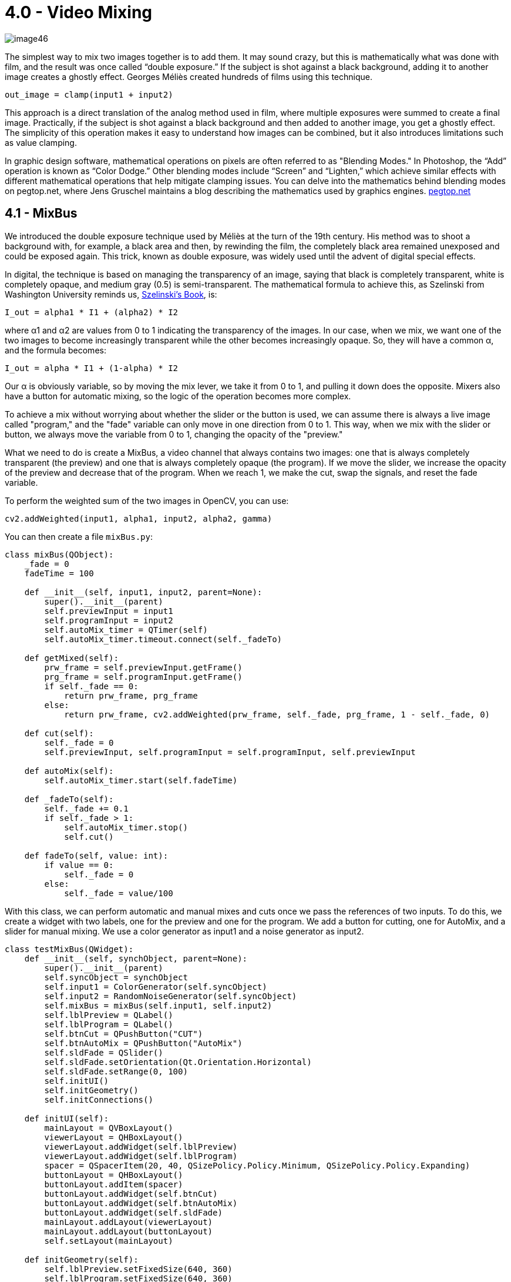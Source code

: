 = 4.0 - Video Mixing

image::https://github.com/AlessioMichelassi/openPyVision_013/blob/master/wiki/imgs/image46.jpg[]

The simplest way to mix two images together is to add them. It may sound crazy, but this is mathematically what was done with film, and the result was once called “double exposure.” If the subject is shot against a black background, adding it to another image creates a ghostly effect. Georges Méliès created hundreds of films using this technique.

[source,python]
----
out_image = clamp(input1 + input2)
----

This approach is a direct translation of the analog method used in film, where multiple exposures were summed to create a final image. Practically, if the subject is shot against a black background and then added to another image, you get a ghostly effect. The simplicity of this operation makes it easy to understand how images can be combined, but it also introduces limitations such as value clamping.

In graphic design software, mathematical operations on pixels are often referred to as "Blending Modes." In Photoshop, the “Add” operation is known as “Color Dodge.” Other blending modes include “Screen” and “Lighten,” which achieve similar effects with different mathematical operations that help mitigate clamping issues. You can delve into the mathematics behind blending modes on pegtop.net, where Jens Gruschel maintains a blog describing the mathematics used by graphics engines. https://www.pegtop.net/delphi/articles/blendmodes/[pegtop.net]

## **4.1 - MixBus**

We introduced the double exposure technique used by Méliès at the turn of the 19th century. His method was to shoot a background with, for example, a black area and then, by rewinding the film, the completely black area remained unexposed and could be exposed again. This trick, known as double exposure, was widely used until the advent of digital special effects.

In digital, the technique is based on managing the transparency of an image, saying that black is completely transparent, white is completely opaque, and medium gray (0.5) is semi-transparent. The mathematical formula to achieve this, as Szelinski from Washington University reminds us, http://szeliski.org/Book/[Szelinski's Book], is:

`I_out = alpha1 * I1 + (alpha2) * I2`

where α1 and α2 are values from 0 to 1 indicating the transparency of the images. In our case, when we mix, we want one of the two images to become increasingly transparent while the other becomes increasingly opaque. So, they will have a common α, and the formula becomes:

`I_out = alpha * I1 + (1-alpha) * I2`

Our α is obviously variable, so by moving the mix lever, we take it from 0 to 1, and pulling it down does the opposite. Mixers also have a button for automatic mixing, so the logic of the operation becomes more complex.

To achieve a mix without worrying about whether the slider or the button is used, we can assume there is always a live image called "program," and the "fade" variable can only move in one direction from 0 to 1. This way, when we mix with the slider or button, we always move the variable from 0 to 1, changing the opacity of the "preview."

What we need to do is create a MixBus, a video channel that always contains two images: one that is always completely transparent (the preview) and one that is always completely opaque (the program). If we move the slider, we increase the opacity of the preview and decrease that of the program. When we reach 1, we make the cut, swap the signals, and reset the fade variable.

To perform the weighted sum of the two images in OpenCV, you can use:

[source,python]
----
cv2.addWeighted(input1, alpha1, input2, alpha2, gamma)
----

You can then create a file `mixBus.py`:

[source,python]
----
class mixBus(QObject):
    _fade = 0
    fadeTime = 100

    def __init__(self, input1, input2, parent=None):
        super().__init__(parent)
        self.previewInput = input1
        self.programInput = input2
        self.autoMix_timer = QTimer(self)
        self.autoMix_timer.timeout.connect(self._fadeTo)

    def getMixed(self):
        prw_frame = self.previewInput.getFrame()
        prg_frame = self.programInput.getFrame()
        if self._fade == 0:
            return prw_frame, prg_frame
        else:
            return prw_frame, cv2.addWeighted(prw_frame, self._fade, prg_frame, 1 - self._fade, 0)

    def cut(self):
        self._fade = 0
        self.previewInput, self.programInput = self.programInput, self.previewInput

    def autoMix(self):
        self.autoMix_timer.start(self.fadeTime)

    def _fadeTo(self):
        self._fade += 0.1
        if self._fade > 1:
            self.autoMix_timer.stop()
            self.cut()

    def fadeTo(self, value: int):
        if value == 0:
            self._fade = 0
        else:
            self._fade = value/100
----

With this class, we can perform automatic and manual mixes and cuts once we pass the references of two inputs. To do this, we create a widget with two labels, one for the preview and one for the program. We add a button for cutting, one for AutoMix, and a slider for manual mixing. We use a color generator as input1 and a noise generator as input2.

[source,python]
----
class testMixBus(QWidget):
    def __init__(self, synchObject, parent=None):
        super().__init__(parent)
        self.syncObject = synchObject
        self.input1 = ColorGenerator(self.syncObject)
        self.input2 = RandomNoiseGenerator(self.syncObject)
        self.mixBus = mixBus(self.input1, self.input2)
        self.lblPreview = QLabel()
        self.lblProgram = QLabel()
        self.btnCut = QPushButton("CUT")
        self.btnAutoMix = QPushButton("AutoMix")
        self.sldFade = QSlider()
        self.sldFade.setOrientation(Qt.Orientation.Horizontal)
        self.sldFade.setRange(0, 100)
        self.initUI()
        self.initGeometry()
        self.initConnections()

    def initUI(self):
        mainLayout = QVBoxLayout()
        viewerLayout = QHBoxLayout()
        viewerLayout.addWidget(self.lblPreview)
        viewerLayout.addWidget(self.lblProgram)
        spacer = QSpacerItem(20, 40, QSizePolicy.Policy.Minimum, QSizePolicy.Policy.Expanding)
        buttonLayout = QHBoxLayout()
        buttonLayout.addItem(spacer)
        buttonLayout.addWidget(self.btnCut)
        buttonLayout.addWidget(self.btnAutoMix)
        buttonLayout.addWidget(self.sldFade)
        mainLayout.addLayout(viewerLayout)
        mainLayout.addLayout(buttonLayout)
        self.setLayout(mainLayout)

    def initGeometry(self):
        self.lblPreview.setFixedSize(640, 360)
        self.lblProgram.setFixedSize(640, 360)

    def initConnections(self):
        self.syncObject.synch_SIGNAL.connect(self.updateFrame)
        self.btnCut.clicked.connect(self.cut)
        self.btnAutoMix.clicked.connect(self.autoMix)
        self.sldFade.valueChanged.connect(self.setFade)

    def updateFrame(self):
        prw_frame, prg_frame = self.mixBus.getMixed()
        prw_frame = cv2.resize(prw_frame, (640, 360))
        prg_frame = cv2.resize(prg_frame, (640, 360))
        prw_image = QImage(prw_frame.data, prw_frame.shape[1], prw_frame.shape[0], QImage.Format.Format_BGR888)
        prg_image = QImage(prg_frame.data, prg_frame.shape[1], prg_frame.shape[0], QImage.Format.Format_BGR888)
        self.lblPreview.setPixmap(QPixmap.fromImage(prw_image))
        self.lblProgram.setPixmap(QPixmap.fromImage(prg_image))

    def cut(self):
        self.mixBus.cut()

    def autoMix(self):
        self.mixBus.autoMix()

    def setFade(self):
        self.mixBus.setFade(self.sldFade.value())

if __name__ == '__main__':
    import sys
    app = QApplication(sys.argv)
    synchObject = SynchObject()
    test = testMixBus(synchObject)
    test.show()
    sys.exit(app.exec())
----

With this implementation, you can see in real-time how different image blending methods work, using both manual and automatic mixing.

## ** 4.2 - Wipe Left to Right**

In the previous chapter, we saw how to use NumPy for slicing a matrix. We can think of a "wipe" transition similarly to slicing. During the transition, the resulting image is composed of a part of the preview image and a part of the program image.

When the `+_fade+` variable is at 0, we see the program image completely. When `+_fade+` is at 0.5, we see half of the screen with the preview image and the other half with the program image. Finally, when `+_fade+` reaches 1, we see only the preview image. Just like with the "mix" transition, we reset the `+_fade+` variable to 0, stop the timer, and perform the "cut."

Experimentally, I noticed that even though the operation is done correctly and in time, the animation sometimes appears choppy. I believe the issue is due to the on-the-fly creation of a `+wipePosition+`. To resolve this, I precomputed a list of positions in the init phase.

The "wipe" transition uses a precomputed list of positions to ensure smooth and consistent movement. At each timer interval, we update the wipe position using NumPy slicing to combine the two images based on the current position.

Here is how the left-to-right wipe is implemented:

* **Initializing the wipe positions**: A list of positions is created using `+np.linspace+`, which divides the width of the image (1920 pixels) into a number of steps determined by the wipe time (`+_wipeTime+`).
* **Updating the position**: At each timer interval, the wipe position is updated by incrementing a counter (`+_wipe+`). The current position is then used to combine the preview and program images.
* **Combining the images**: Using NumPy slicing, the two images are combined based on the current wipe position.

This implementation ensures that the wipe movement is smooth and that the resulting image is a dynamic combination of the two images, based on the current wipe position.

Here is an example of the code that shows how to implement the "wipe" transition:

[source,python]
----
def wipeLeftToRight(self, preview_frame, program_frame):
   wipe_position = int(self._wipe_position_list[self._wipe])
   wipe_frame = program_frame.copy()
   wipe_frame[:, :wipe_position] = preview_frame[:, :wipe_position]
   return wipe_frame
----

The complete code becomes:

[source,python]
----
import time
from enum import Enum
import cv2
import numpy as np
from PyQt6.QtCore import *
from PyQt6.QtGui import QImage, QPixmap
from PyQt6.QtWidgets import *
from cap5.cap5_4.colorGenerator import ColorGenerator
from cap5.cap5_4.randomNoiseGenerator import RandomNoiseGenerator
from cap5.cap5_4.synchObject import SynchObject

class MIX_TYPE(Enum):
   FADE = 0
   WIPE_LEFT_TO_RIGHT = 1
   WIPE_RIGHT_TO_LEFT = 2
   WIPE_TOP_TO_BOTTOM = 3
   WIPE_BOTTOM_TO_TOP = 4

class mixBus5_6(QObject):
   _fade = 0
   fadeTime = 100
   _wipe = 0
   _wipeTime = 90
   effectType = MIX_TYPE.WIPE_LEFT_TO_RIGHT

   def __init__(self, input1, input2, parent=None):
       super().__init__(parent)
       self.previewInput = input1
       self.programInput = input2
       self.autoMix_timer = QTimer(self)
       self.autoMix_timer.timeout.connect(self._fader)
       self._init_wipe_positions()

   def _init_wipe_positions(self):
       _wipe_step = max(1, self._wipeTime)
       self._wipe_position_list = np.linspace(0, 1920, _wipe_step)

   def getMixed(self):
       prw_frame = self.previewInput.getFrame()
       prg_frame = self.programInput.getFrame()
       if self._fade == 0:
           return prw_frame, prg_frame
       else:
           if self.effectType == MIX_TYPE.FADE:
               return prw_frame, cv2.addWeighted(prw_frame, self._fade, prg_frame, 1 - self._fade, 0)
           elif self.effectType == MIX_TYPE.WIPE_LEFT_TO_RIGHT:
               return prw_frame, self.wipeLeftToRight(prw_frame, prg_frame)

   def setFade(self, value: int):
       if value == 0:
           self._fade = 0
       else:
           self._fade = value / 100

   def cut(self):
       self._fade = 0
       self._wipe = 0
       self.previewInput, self.programInput = self.programInput, self.previewInput

   def autoMix(self):
       self.autoMix_timer.start(1000 // 60)

   def _fader(self):
       if self.effectType == MIX_TYPE.FADE:
           self._fade += 0.01
           if self._fade > 1:
               self.autoMix_timer.stop()
               self.cut()
       elif self.effectType == MIX_TYPE.WIPE_LEFT_TO_RIGHT:
           self._wipe += 1
           self._fade += 0.01
           if self._wipe > len(self._wipe_position_list)-1:
               self.autoMix_timer.stop()
               self.cut()

   def wipeLeftToRight(self, preview_frame, program_frame):
       wipe_position = int(self._wipe_position_list[self._wipe])
       wipe_frame = program_frame.copy()
       wipe_frame[:, :wipe_position] = preview_frame[:, :wipe_position]
       return wipe_frame
----

## ** 4.3 Wipe Right to Left**

To reverse the wipe so that it goes from right to left, we can create a list of positions using `+np.linspace+` that goes from 1920 to 0. This allows us to have a series of decreasing positions, starting from the right side of the image and moving towards the left side.

During the wipe, we combine the preview and program images using NumPy slicing. Instead of using:

[source,python]
----
wipe_frame[:, :wipe_position] = preview_frame[:, :wipe_position]
----

we use:

[source,python]
----
wipe_frame[:, wipe_position:] = preview_frame[:, wipe_position:]
----

This is because we want the preview image to gradually appear from the right side. With this logic, the pixels to the right of the current position (`+wipe_position+`) are replaced by the pixels from the preview image, creating a reverse wipe effect.

[source,python]
----
class MIX_TYPE(Enum):
   FADE = 0
   WIPE_LEFT_TO_RIGHT = 1
   WIPE_RIGHT_TO_LEFT = 2
   WIPE_TOP_TO_BOTTOM = 3
   WIPE_BOTTOM_TO_TOP = 4

class MixBus4_3(QObject):
   _fade = 0
   fadeTime = 100
   _wipe = 0
   _wipeTime = 90
   effectType = MIX_TYPE.WIPE_LEFT_TO_RIGHT

   def __init__(self, input1, input2, parent=None):
       super().__init__(parent)
       self.previewInput = input1
       self.programInput = input2
       self.autoMix_timer = QTimer(self)
       self.autoMix_timer.timeout.connect(self._fader)
       self._init_wipe_positions()

   def _init_wipe_positions(self):
       _wipe_step = max(1, self._wipeTime)
       self._wipe_position_leftToRight_list = np.linspace(0, 1920, _wipe_step)
       self._wipe_position_rightToLeft_list = np.linspace(1920, 0, _wipe_step)
       self._wipe_position_topToBottom_list = np.linspace(0, 1080, _wipe_step)
       self._wipe_position_bottomToTop_list = np.linspace(1080, 0, _wipe_step)

   def getMixed(self):
       prw_frame = self.previewInput.getFrame()
       prg_frame = self.programInput.getFrame()
       if self._fade == 0:
           return prw_frame, prg_frame
       else:
           if self.effectType == MIX_TYPE.FADE:
               return prw_frame, cv2.addWeighted(prw_frame, self._fade, prg_frame, 1 - self._fade, 0)
           elif self.effectType == MIX_TYPE.WIPE_LEFT_TO_RIGHT:
               return prw_frame, self.wipeLeftToRight(prw_frame, prg_frame)
           elif self.effectType == MIX_TYPE.WIPE_RIGHT_TO_LEFT:
               return prw_frame, self.wipeRightToLeft(prw_frame, prg_frame)

   def setFade(self, value: int):
       if value == 0:
           self._fade = 0
       else:
           self._fade = value / 100
           self._wipe = value

   def cut(self):
       self._fade = 0
       self._wipe = 0
       self.previewInput, self.programInput = self.programInput, self.previewInput

   def autoMix(self):
       self.autoMix_timer.start(1000 // 60)

   def _fader(self):
       if self.effectType == MIX_TYPE.FADE:
           self._fade += 0.01
           if self._fade > 1:
               self.autoMix_timer.stop()
               self.cut()
       elif self.effectType in [MIX_TYPE.WIPE_LEFT_TO_RIGHT, MIX_TYPE.WIPE_RIGHT_TO_LEFT]:
           self._wipe += 1
           self._fade += 0.01
           if self._wipe > len(self._wipe_position_leftToRight_list) - 1:
               self.autoMix_timer.stop()
               self.cut()

   def wipeLeftToRight(self, preview_frame, program_frame):
       wipe_position = int(self._wipe_position_leftToRight_list[self._wipe])
       wipe_frame = program_frame.copy()
       wipe_frame[:, :wipe_position] = preview_frame[:, :wipe_position]
       return wipe_frame

   def wipeRightToLeft(self, preview_frame, program_frame):
       wipe_position = int(self._wipe_position_rightToLeft_list[self._wipe])
       wipe_frame = program_frame.copy()
       wipe_frame[:, wipe_position:] = preview_frame[:, wipe_position:]
       return wipe_frame
----

## **4.4 Wipe Up and Down**

To implement a vertical wipe, either from top to bottom or from bottom to top, we use a logic similar to the horizontal wipe, but with the rows of the image instead of the columns.

For the top-to-bottom wipe, we create a list of positions with `+np.linspace+` that ranges from 0 to 1080 (the height of the image), and similarly, we create another one to go from 1080 to 0. At each timer step, we use NumPy slicing to combine the two images based on the current wipe position.

During the wipe, we use slicing to copy the rows from the preview over the corresponding rows from the program:

[source,python]
----
def wipeTopToBottom(self, preview_frame, program_frame):
   wipe_position = int(self._wipe_position_topToBottom_list[self._wipe])
   wipe_frame = program_frame.copy()
   wipe_frame[:wipe_position, :] = preview_frame[:wipe_position, :]
   return wipe_frame
----

For the bottom-to-top wipe, we use NumPy slicing to replace the rows below the current position (`+wipe_position+`) with the corresponding rows from the preview image. For the top-to-bottom wipe, we use NumPy slicing to replace the rows above the current position (`+wipe_position+`) with the corresponding rows from the preview image.

This approach ensures that the wipe movement is smooth and that the resulting image is a dynamic combination of the two images, based on the current wipe position.

[source,python]
----
class MIX_TYPE(Enum):
   FADE = 0
   WIPE_LEFT_TO_RIGHT = 1
   WIPE_RIGHT_TO_LEFT = 2
   WIPE_TOP_TO_BOTTOM = 3
   WIPE_BOTTOM_TO_TOP = 4

class MixBus4_4(QObject):
   _fade = 0
   fadeTime = 100
   _wipe = 0
   _wipeTime = 90
   effectType = MIX_TYPE.FADE

   def __init__(self, input1, input2, parent=None):
       super().__init__(parent)
       self.previewInput = input1
       self.programInput = input2
       self.autoMix_timer = QTimer(self)
       self.autoMix_timer.timeout.connect(self._fader)
       self._init_wipe_positions()

   def _init_wipe_positions(self):
       _wipe_step = max(1, self._wipeTime)
       self._wipe_position_leftToRight_list = np.linspace(0, 1920, _wipe_step)
       self._wipe_position_rightToLeft_list = np.linspace(1920, 0, _wipe_step)
       self._wipe_position_topToBottom_list = np.linspace(0, 1080, _wipe_step)
       self._wipe_position_bottomToTop_list = np.linspace(1080, 0, _wipe_step)

   def getMixed(self):
       prw_frame = self.previewInput.getFrame()
       prg_frame = self.programInput.getFrame()
       if self._fade == 0:
           return prw_frame, prg_frame
       else:
           if self.effectType == MIX_TYPE.FADE:
               return prw_frame, cv2.addWeighted(prw_frame, self._fade, prg_frame, 1 - self._fade, 0)
           elif self.effectType == MIX_TYPE.WIPE_LEFT_TO_RIGHT:
               return prw_frame, self.wipeLeftToRight(prw_frame, prg_frame)
           elif self.effectType == MIX_TYPE.WIPE_RIGHT_TO_LEFT:
               return prw_frame, self.wipeRightToLeft(prw_frame, prg_frame)
           elif self.effectType == MIX_TYPE.WIPE_TOP_TO_BOTTOM:
               return prw_frame, self.wipeTopToBottom(prw_frame, prg_frame)
           elif self.effectType == MIX_TYPE.WIPE_BOTTOM_TO_TOP:
               return prw_frame, self.wipeBottomToTop(prw_frame, prg_frame)

   def setFade(self, value: int):
       if value == 0:
           self._fade = 0
       else:
           self._fade = value / 100
           self._wipe = value

   def cut(self):
       self._fade = 0
       self._wipe = 0
       self.previewInput, self.programInput = self.programInput, self.previewInput

   def autoMix(self):
       self.autoMix_timer.start(1000 // 60)

   def _fader(self):
       if self.effectType == MIX_TYPE.FADE:
           self._fade += 0.01
           if self._fade > 1:
               self.autoMix_timer.stop()
               self.cut()
       elif self.effectType in [MIX_TYPE.WIPE_LEFT_TO_RIGHT,
                                MIX_TYPE.WIPE_RIGHT_TO_LEFT,
                                MIX_TYPE.WIPE_TOP_TO_BOTTOM,
                                MIX_TYPE.WIPE_BOTTOM_TO_TOP]:
           self._wipe += 1
           self._fade += 0.01
           if self._wipe > len(self._wipe_position_leftToRight_list) - 1:
               self.autoMix_timer.stop()
               self.cut()

   def wipeLeftToRight(self, preview_frame, program_frame):
       wipe_position = int(self._wipe_position_leftToRight_list[self._wipe])
       wipe_frame = program_frame.copy()
       wipe_frame[:, :wipe_position] = preview_frame[:, :wipe_position]
       return wipe_frame

   def wipeRightToLeft(self, preview_frame, program_frame):
       wipe_position = int(self._wipe_position_rightToLeft_list[self._wipe])
       wipe_frame = program_frame.copy()
       wipe_frame[:, wipe_position:] = preview_frame[:, wipe_position:]
       return wipe_frame

   def wipeTopToBottom(self, preview_frame, program_frame):
       wipe_position = int(self._wipe_position_topToBottom_list[self._wipe])
       wipe_frame = program_frame.copy()
       wipe_frame[:wipe_position, :] = preview_frame[:wipe_position, :]
       return wipe_frame

   def wipeBottomToTop(self, preview_frame, program_frame):
       wipe_position = int(self._wipe_position_bottomToTop_list[self._wipe])
       wipe_frame = program_frame.copy()
       wipe_frame[wipe_position:, :] = preview_frame[wipe_position:, :]
       return wipe_frame
----

## **4.5 Stinger**

A stinger is a sequence of images used instead of a wipe transition. Typically, it is an animation that introduces a full-screen logo, and while the logo is on screen, a cut is made between the preview and program. This technique is widely used to introduce videos, replays in sports, the start and end of commercial breaks, and so on.

These image sequences have an additional channel called alpha or matte. This fourth channel is a black-and-white map used to determine the transparency of the image. Where the values are zero (black), the image is completely transparent, while where the values are 255 (white), the image is completely opaque. Intermediate values make the image semi-transparent.

To composite two images together, the two matrices must be identical in dimensions and type, so they must be two matrices of \[1920x1080, 3\]. The compositing operation can be described by the following formula:

[latexmath]
++++
output = program \times (1 - \alpha) + stinger \times \alpha
++++

Let's take a look at an image of the stinger:

image::https://github.com/AlessioMichelassi/openPyVision_013/blob/master/wiki/imgs/stinger1.png[]

As mentioned, this image has four channels: the first three, b, g, r, are the color channels, while the fourth is an image, shown next to it, in black and white, which identifies the points where the image is transparent (black or zero) or completely opaque (255 or white).

image::https://github.com/AlessioMichelassi/openPyVision_013/blob/master/wiki/imgs/stinger2.png[]

To mix it with another image, the procedure is as follows: if we invert the alpha channel, we obtain its negative, which, when multiplied by our program image, will appear black in the areas where the stinger is not black, and similarly, the stinger will appear black in the areas where its alpha value indicates it should be completely transparent. By adding the two images together, we get the composite image:

image::https://github.com/AlessioMichelassi/openPyVision_013/blob/master/wiki/imgs/image37.png[]

This technique is the mathematical equivalent of what was done in film. The black represented the unexposed part of the film, the part that was still untouched. With an optical printer, masks were created on acetate sheets, called Matte, leaving the part that was black for us transparent and painting the part that was white for us black. In this way, a copy of the live-action film was made with these holes in the image. The process was repeated using another image with the negative of the matte, and then the two films were projected simultaneously and copied onto a new film.

You can learn more about the techniques used by starting with the Wikipedia article on link:https://en.wikipedia.org/wiki/Optical_printer[optical printers].

There is a documentary that you can find on you tube about I.L.M. (Industrial Light and Magic) that shows the optical printer in action. link:https://www.youtube.com/watch?v=qwMLOjqPmbQ[Industrial Light and Magic Documentary].


To recreate this technique and perform it in real-time, I conducted various experiments to find the best method for performing this operation. Matrix multiplication is an expensive operation; however, I realized that many of the required operations can be precomputed, so the results are already calculated when needed. Let's examine the list of necessary operations:

1. Split the channels of the stinger image:
    b, g, r, a = SPLIT(stinger)
2. Create an alpha matrix replicated across three channels:
    α = MERGE(a, a, a)
3. Calculate the overlay by multiplying the b, g, r channels by alpha:
    overlay = MERGE(b, g, r) × α
4. Invert the alpha:
    iA = 1 − a
    invert_alpha = MERGE(iA, iA, iA)
5. Calculate the background:
    background = program × invert_alpha
6. Add background and overlay:
    output = background + overlay

Each operation introduces a small delay. To reduce this issue, we can precompute some operations when loading the stinger. We can create a special class that pre-processes the stinger images and provides the precomputed results through functions like `+getInvAlpha(index)+` or `+getPremultiplyStinger(index)+`. This way, the real-time calculation is reduced to just two operations.

[source,python]
----
import os
import time
import cv2
import numpy as np
from PyQt6.QtCore import QObject

class StingerInputLoader(QObject):
   def __init__(self, parent=None):
       super().__init__(parent)
       self.stingerPath = ''
       self.stingerImages = []  # original list of images with alpha channel
       self.stingerRGBImages = []  # list of images without alpha channel
       self.stingerAlphaImages = []  # list of alpha channel images
       self.stingerInvAlphaImages = []  # list of inverted alpha channel images
       self.stingerPreMultipliedImages = []  # list of pre-multiplied images

   def setPath(self, path):
       self.stingerPath = path
       self.loadStingerFrames(path)
       self._findAlphaInvertAndMerge(self.stingerImages)

   def getStingerFrame(self, index):
       return self.stingerImages[index]

   def getStingerAlphaFrame(self, index):
       return self.stingerAlphaImages[index]

   def getStingerInvAlphaFrame(self, index):
       return self.stingerInvAlphaImages[index]

   def getStingerPremultipliedFrame(self, index):
       return self.stingerPreMultipliedImages[index]

   def _findAlphaInvertAndMerge(self, imageList):
       for image in imageList:
           b, g, r, a = cv2.split(image)
           alpha = cv2.merge((a, a, a))
           invA = cv2.bitwise_not(a)
           invAlpha = cv2.merge((invA, invA, invA))
           bgr = cv2.merge((b, g, r))
           self.stingerAlphaImages.append(alpha)
           self.stingerInvAlphaImages.append(invAlpha)
           self.stingerRGBImages.append(bgr)
           self.stingerPreMultipliedImages.append(cv2.multiply(alpha, bgr))

   def loadStingerFrames(self, path):
       for filename in os.listdir(path):
           if filename.endswith('.png'):
               image_path = os.path.join(path, filename)
               image = cv2.imread(image_path, cv2.IMREAD_UNCHANGED)
               self.stingerImages.append(image)

if __name__ == '__main__':
   path = r'\\openPyVisionBook\\openPyVisionBook\\cap5\\cap5_5\\stingerTest'
   stingerInputLoader = StingerInputLoader()

   timeStart = time.time()
   stingerInputLoader.setPath(path)
   print(f"Time to load stinger frames: {time.time() - timeStart} seconds")
----

Time to load stinger frames: 2.4963250160217285 seconds

image::https://github.com/AlessioMichelassi/openPyVision_013/blob/master/imgs/stingerLoad.gif[]

This result is good news, in the sense that it will save us a total of 2.5 seconds; however, implemented this way, it will block the user interface until the loading is complete. In this case, what we can do is create a separate thread using PyQt’s QThread, which allows us to load the images without blocking the interface.

[source,python]
----
import os
import time
import cv2
import numpy as np
from PyQt6.QtCore import *
from PyQt6.QtGui import *
from PyQt6.QtWidgets import *

class StingerLoaderThread(QThread):
   stingerReady = pyqtSignal()
   progressUpdated = pyqtSignal()

   def __init__(self, _path, parent=None):
       super().__init__(parent)
       self.path = _path
       self.stingerImages = []
       self.stingerRGBImages = []
       self.stingerAlphaImages = []
       self.stingerInvAlphaImages = []
       self.stingerPreMultipliedImages = []

   def run(self):
       self.loadStingerFrames(self.path)
       self._findAlphaInvertAndMerge(self.stingerImages)
       self._setPremultipliedFrame(self.stingerRGBImages)
       self.stingerReady.emit()

   def loadStingerFrames(self, _path):
       for filename in os.listdir(_path):
           if filename.endswith('.png'):
               image_path = os.path.join(_path, filename)
               image = cv2.imread(image_path, cv2.IMREAD_UNCHANGED)
               self.stingerImages.append(image)
               self.progressUpdated.emit()

   def _findAlphaInvertAndMerge(self, imageList):
       for image in imageList:
           b, g, r, a = cv2.split(image)
           a = a / 255.0
           alpha = cv2.merge((a, a, a))
           invAlpha = cv2.merge((1 - a, 1 - a, 1 - a))
           self.stingerAlphaImages.append(alpha)
           self.stingerInvAlphaImages.append(invAlpha)
           self.stingerRGBImages.append(cv2.merge((b, g, r)))
           self.progressUpdated.emit()

   def _setPremultipliedFrame(self, imageList):
       for image, alpha in zip(imageList, self.stingerAlphaImages):
           premultiplied = cv2.multiply(image.astype(np.float32), alpha, dtype=cv2.CV_8U)
           self.stingerPreMultipliedImages.append(premultiplied)
           self.progressUpdated.emit()

class StingerDisplay(QWidget):
   def __init__(self, loaderThread, parent=None):
       super().__init__(parent)
       self.loaderThread = loaderThread
       self.progressBar = QProgressBar(self)
       self.lbl = QLabel("Loading Stinger Frames...", self)
       self.timeLabel = QLabel("Time: 0.0s", self)
       self.timer = QTimer(self)
       self.startTime = time.time()
       self.initUI()
       self.initConnections()
       self.loaderThread.start()
       self.timer.start(100)

   def initUI(self):
       mainLayout = QVBoxLayout()
       mainLayout.addWidget(self.lbl)
       mainLayout.addWidget(self.progressBar)
       mainLayout.addWidget(self.timeLabel)
       self.setLayout(mainLayout)
       self.setWindowTitle('Stinger Loader Progress')
       self.progressBar.setRange(0, 100)

   def initConnections(self):
       self.loaderThread.progressUpdated.connect(self.updateProgressBar)
       self.loaderThread.stingerReady.connect(self.onStingerReady)
       self.timer.timeout.connect(self.animateProgressBar)

   @pyqtSlot()
   def updateProgressBar(self):
       pass  # The progress bar is animated by the timer

   @pyqtSlot()
   def animateProgressBar(self):
       value = (self.progressBar.value() + 1) % 101
       self.progressBar.setValue(value)
       elapsed_time = time.time() - self.startTime
       self.timeLabel.setText(f"Time: {elapsed_time:.1f}s")

   @pyqtSlot()
   def onStingerReady(self):
       self.timer.stop()
       self.progressBar.setValue(100)
       elapsed_time = time.time() - self.startTime
       self.timeLabel.setText(f"Completed in: {elapsed_time:.1f}s")
       print("All done!")

if __name__ == '__main__':
   path = r'\\openPyVisionBook\\openPyVisionBook\\cap5\\cap5_5\\stingerTest'
   stingerLoaderThread = StingerLoaderThread(path)
   app = QApplication([])
   stingerDisplay = StingerDisplay(stingerLoaderThread)
   stingerDisplay.show()

   app.exec()
----

The thread calls various functions via start, with the purpose of filling these lists:

[source,python]
----
self.stingerImages = []
self.stingerRGBImages = []
self.stingerAlphaImages = []
self.stingerInvAlphaImages = []
self.stingerPreMultipliedImages = []
----

While writing this code, I encountered various issues. First, we saw that there are faster operations than the ones I used, which we measured in the previous chapter. The problem is that a continuous space in memory is not always created, which, in practical terms, translates into a rapid loading phase, but then a significant slowdown during the matrix multiplication phase.

On GitHub, in the folder for this section, I have left the codes used during this testing phase. The result is that, although counterintuitively and when taken individually, these operations are very fast, the greater speed is due to the lack of memory optimization, which then leads to a slowdown during execution.

[source]
----
*Time to load stinger frames: 2.374817371368408 seconds*
*Time to load stinger frames2: 2.9349265098571777 seconds*
*Time to load stinger frames3: 2.1785390377044678 seconds*
*Execution time of stingerFunction3: 4.307186499936506 seconds*
*Execution time of stingerFunctionFast: 4.3145863998215646 seconds*
*Execution time of stingerFunction3: 19.326996800024062 seconds*
----

The first method used `cv2.split` and `cv.merge`, and I expected that using other methods, which individually seemed faster, such as indexing or list comprehensions, would yield better performance. However, for some reason, the same calculation became unexpectedly slower, even though the images appeared identical.

I spent a couple of days trying to understand what was happening behind the scenes, and eventually discovered that the three methods returned three identical arrays, but they were not represented as contiguous in memory. This caused a significant slowdown during the multiplication process.

## **4.6 Stinger More**

Now, we have a stinger class that allows us to access all the precomputed images via an index. What we practically need to do is take the frame, multiply it by the inverse of the alpha, and then add it to the pre-multiplied stinger.

It's always good to remember that if I multiply two `uint8` values together, I will always get an unexpected result because 255 does not give me what the formula strictly shows, which is a multiplication by 1. Therefore, the alpha and inverted alpha have already been normalized in the stinger thread.

[source,python]
----
def onStingerReady(self):
   self.frames = self.loaderThread.stingerPreMultipliedImages
   self.invMasks = self.loaderThread.stingerInvAlphaImages
   self.timer.start(1000 // 60)  # Update every 16.67ms (60 FPS)

def updateFrame(self):
   program = np.random.randint(0, 256, (1080, 1920, 3), dtype=np.uint8)
   if self.frames:
       timeStart = time.time()
       stinger_frame = self.frames[self.currentIndex]
       inv_mask = self.invMasks[self.currentIndex]
       program_masked = cv2.multiply(program, inv_mask, dtype=cv2.CV_8U)
       result = cv2.add(stinger_frame, program_masked)
       height, width, channel = result.shape
       qImg = QImage(result.data, width, height, QImage.Format.Format_BGR888)
       self.label.setPixmap(QPixmap.fromImage(qImg))
       self.label.setScaledContents(True)
       self.label.resize(width, height)
       self.currentIndex = (self.currentIndex + 1) % len(self.frames)
       self.lblTime.setText(f"Time: {time.time() - timeStart:.6f}")
----

What we practically need to do is load the pre-multiplied image and the inverted alpha at the current index, then multiply the program by the inverted alpha and add them together.

Unfortunately, this operation exceeds the time we need; it takes about 0.22 seconds, whereas we need it to be completed within 0.016 seconds.

If I have an alpha channel in black and white where the values are either all white or all black, I can use `bitwise_and`, which performs the operation in approximately 0.0022 seconds. The problem is that if the image has feathered edges, the semi-transparent part gets clipped.

Most of an alpha channel, however, is completely transparent only in the worst-case scenario. In most cases, the parts that are neither 0 nor 1 are almost always the majority. This is what the `dtype=cv2.CV_8U` option does: it indicates that I am multiplying a mask by an image, and this image has an 8-bit sRGB color space, which gives me an average execution time of 0.008468 seconds.

[source,python]
----
class StingerDisplay(QWidget):
   def __init__(self, loaderThread, parent=None):
       super().__init__(parent)
       # Init widgets
       self.loaderThread = loaderThread
       self.lblViewer = QLabel(self)
       self.lblTime = QLabel("Loading Stinger Frames...")
       self.lblMediaTime = QLabel("Time: 0.0s")
       self.progressBar = QProgressBar(self)
       self.vwr_timer = QTimer(self)
       self.prgBar_timer = QTimer(self)

       # Init variables
       self.startTime = time.time()
       self.currentIndex = 0
       self.totalTimeSpent = 0
       self.mediaTimeSpend = 0
       self.mediaIndex = 0
       self.frames = []
       self.invMasks = []

       # Init UI
       self.initUI()
       self.initGeometry()
       self.initStyle()
       self.initConnections()

   def initUI(self):
       mainLayout = QVBoxLayout()
       mainLayout.addWidget(self.lblViewer)
       timeLayout = QHBoxLayout()
       timeLayout.addWidget(self.lblTime)
       timeLayout.addWidget(self.lblMediaTime)
       timeLayout.addWidget(self.progressBar)
       mainLayout.addLayout(timeLayout)
       self.setLayout(mainLayout)

   def initConnections(self):
       self.loaderThread.stingerReady.connect(self.onStingerReady)
       self.loaderThread.progressUpdated.connect(self.updateProgressBar)
       self.vwr_timer.timeout.connect(self.updateFrame)
       self.prgBar_timer.timeout.connect(self.animateProgressBar)
       self.prgBar_timer.start(100)

   def initStyle(self):
       lblStyle = ("QLabel {"
                   "background-color: #000000;"
                   "color: #00FF00;"
                   "border: 1px solid #00FF00;"
                   "border-radius: 5px;}")
       self.lblViewer.setStyleSheet(lblStyle)

   def initGeometry(self):
       self.setGeometry(10, 50, 1920, 1080)
       self.progressBar.setRange(0, 100)

   @pyqtSlot(int)
   def updateProgressBar(self, value):
       self.progressBar.setValue(value)

   @pyqtSlot()
   def animateProgressBar(self):
       if self.progressBar.value() < 100:
           value = (self.progressBar.value() + 1) % 101
           self.progressBar.setValue(value)
       elapsed_time = time.time() - self.startTime
       self.lblMediaTime.setText(f"Time: {elapsed_time:.1f}s")

   @pyqtSlot()
   def onStingerReady(self):
       self.frames = self.loaderThread.stingerPreMultipliedImages
       self.invMasks = self.loaderThread.stingerInvAlphaImages
       self.vwr_timer.start(1000 // 60)  # Update every 16.67ms (60 FPS)
       self.prgBar_timer.stop()

   def updateFrame(self):
       program = np.random.randint(0, 256, (1080, 1920, 3), dtype=np.uint8)
       if self.frames:
           timeStart = time.time()
           stinger_frame = self.frames[self.currentIndex]
           inv_mask = self.invMasks[self.currentIndex]
           program_masked = cv2.multiply(program, inv_mask, dtype=cv2.CV_8U)
           result = cv2.add(stinger_frame, program_masked)
           height, width, channel = result.shape
           qImg = QImage(result.data, width, height, QImage.Format.Format_BGR888)
           self.lblViewer.setPixmap(QPixmap.fromImage(qImg))
           self.lblViewer.setScaledContents(True)
           self.lblViewer.resize(width, height)
           self.currentIndex = (self.currentIndex + 1) % len(self.frames)
           self.lblTime.setText(f"Time: {time.time() - timeStart:.6f}")
           self.updateMediaTime(timeStart)

   def updateMediaTime(self, timeStart):
       endTime = time.time() - timeStart
       self.totalTimeSpent += endTime
       self.mediaIndex += 1
       self.mediaTimeSpend = self.totalTimeSpent / self.mediaIndex
       self.lblTime.setText(f"Time: {endTime:.6f}")
       self.lblMediaTime.setText(f"Media Time: {self.mediaTimeSpend:.6f}")

   def closeEvent(self, event):
       print(f"Media Time: {self.mediaTimeSpend:.6f}")
       self.vwr_timer.stop()
       event.accept()

if __name__ == '__main__':
   app = QApplication([])

   path = r'/cap5/cap5_5/stingerTest'
   loaderThread = StingerLoaderThread(path)
   stingerDisplay = StingerDisplay(loaderThread)
   stingerDisplay.show()
   loaderThread.start()

   app.exec()


*Stinger frames loaded in 1.264967 seconds*
*Alpha, Inverted Alpha and RGB frames found in 4.267617 seconds*
*Premultiplied frames found in 1.454782 seconds*
*Total frames: 136*
*Media Time: 0.008719*
----

![][image25]


The result gives us a good average time, but the next question is: can we do better?

To stay under 10 ms per frame (0.010 seconds), the only further optimizations we could consider, if ever needed, might be:

1. **Using a GPU with CUDA or OpenCL** for multiplication and addition operations.
2. **Optimizing the conversion from a NumPy array to QImage** if that part becomes a bottleneck.

The GPU is an interesting topic and one that is increasingly discussed. Unfortunately, I haven't found much literature on how to effectively leverage the graphics card with Python, but we can optimize the transformation from a NumPy array to QImage to display it in the interface with lower cost.

There are various methods to do this, and as usual, the best approach is to have them compete against each other to see which one wins and potentially combine the best aspects of all of them.

A first method that can become common to others is to make the NumPy arrays contiguous in memory because this speeds up calculations.

[source,python]
----
result = np.ascontiguousarray(result)
qImg = QImage(result.data, width, height, result.strides[0], QImage.Format.Format_BGR888)
----

Avoid copying data: Instead of creating a new QImage for each frame, you can reuse the same QImage and update its data:

[source,python]
----
class StingerDisplay(QWidget):
   def __init__(self, loaderThread, parent=None):
       # ... (existing code) ...
       self.qImg = QImage(1920, 1080, QImage.Format.Format_BGR888)

   def updateFrame(self):
       # ... (existing code) ...
       result = cv2.add(stinger_frame, program_masked)
       self.qImg.setData(result.data)
       self.label.setPixmap(QPixmap.fromImage(self.qImg))
----

These first two suggestions can become the basis for what will be our three optimized classes.

## **4.7 STINGER OPTIMIZATION**

The first method involves using a pointer to the data. By using `sip.voidptr`, you can create a pointer to the NumPy array's data without copying the data.

[source,python]
----
import sip

# ... (in the updateFrame method)
result = cv2.add(stinger_frame, program_masked)
ptr = sip.voidptr(result.data)
qImg = QImage(ptr, width, height, QImage.Format.Format_BGR888)
----

The improvement is small, but it's there, giving us a Media Time of 0.008084 seconds, which is an average saving of 0.000635 seconds.

Another method I found is using `QOpenGLWidget`. If you're doing a lot of image rendering, you might consider switching to `QOpenGLWidget` instead of `QLabel`. This can offer significantly better performance, especially for large images.

[source,python]
----
from PyQt6.QtOpenGLWidgets import QOpenGLWidget
from PyQt6.QtGui import QSurfaceFormat

class GLImageWidget(QOpenGLWidget):
   def __init__(self, parent=None):
       super().__init__(parent)
       self.image = QImage()

   def setImage(self, image):
       self.image = image
       self.update()

   def paintGL(self):
       if not self.image.isNull():
           painter = QPainter(self)
           painter.drawImage(self.rect(), self.image)
           painter.end()

class StingerDisplay(QWidget):
   def __init__(self, loaderThread, parent=None):
       # ... (existing code) ...
       self.glWidget = GLImageWidget(self)
       self.layout.addWidget(self.glWidget)

   def updateFrame(self):
       # ... (existing code) ...
       result = cv2.add(stinger_frame, program_masked)
       qImg = QImage(result.data, width, height, QImage.Format.Format_BGR888)
       self.glWidget.setImage(qImg)
----

With this optimization, I achieve a Media Time of 0.007786 seconds, which is a saving of 0.000936 seconds compared to the original time.

Another promising method is creating a sort of shared memory using `QSharedMemory`. Since I'm using a `QThread`, this might somehow be helpful.

[source,python]
----
from PyQt6.QtCore import QSharedMemory

class StingerDisplay(QWidget):
   def __init__(self, loaderThread, parent=None):
       # ... (existing code) ...
       self.shared_memory = QSharedMemory('ImageData')
       self.shared_memory.create(1920 * 1080 * 3)

   def updateFrame(self):
       # ... (existing code) ...
       result = cv2.add(stinger_frame, program_masked)
       self.shared_memory.lock()
       memcpy(int(self.shared_memory.data()), result.ctypes.data, result.nbytes)
       self.shared_memory.unlock()
       qImg = QImage(self.shared_memory.data(), width, height, QImage.Format.Format_BGR888)
       self.label.setPixmap(QPixmap.fromImage(qImg))
----

Unfortunately, this method is not very helpful because, from experimental data, I get a Media Time of 0.008373 seconds, which is still better than my starting hypothesis with an improvement of 0.000346 seconds.

Combining the best of these three methods is what I've done in the following code, which gives me an average time of 0.007310 seconds, an average saving of 0.001409 seconds.

[source,python]
----
import os
import time
from PyQt6.QtCore import *
from PyQt6.QtGui import *
from PyQt6.QtWidgets import *
from PyQt6.QtOpenGLWidgets import QOpenGLWidget
import cv2
import numpy as np

class StingerLoaderThread(QThread):
   stingerReady = pyqtSignal()
   progressUpdated = pyqtSignal(int)  # Signal to update progress with a percentage value
   somethingDone = pyqtSignal(str, str)

   def __init__(self, _path, parent=None):
       super().__init__(parent)
       self.path = _path
       self.stingerImages = []
       self.stingerRGBImages = []
       self.stingerAlphaImages = []
       self.stingerInvAlphaImages = []
       self.stingerPreMultipliedImages = []

   def run(self):
       self.loadStingerFrames(self.path)
       self._findAlphaInvertAndMerge(self.stingerImages)
       self._setPremultipliedFrame(self.stingerRGBImages)
       self.stingerReady.emit()

   def loadStingerFrames(self, _path):
       startTime = time.time()
       files = [f for f in os.listdir(_path) if f.endswith('.png')]
       total_files = len(files)
       for idx, filename in enumerate(files):
           image_path = os.path.join(_path, filename)
           image = cv2.imread(image_path, cv2.IMREAD_UNCHANGED)
           self.stingerImages.append(image)
           self.progressUpdated.emit(int((idx + 1) / total_files * 100))
       print(f"Stinger frames loaded in {time.time() - startTime:.6f} seconds")
       returnString = f"Stinger frames loaded in {time.time() - startTime:.6f} seconds"
       endTime = time.time() - startTime
       self.somethingDone.emit(returnString, f"{endTime:.6f}")

   def _findAlphaInvertAndMerge(self, imageList):
       timeStart = time.time()
       total_images = len(imageList)
       for idx, image in enumerate(imageList):
           b, g, r, a = cv2.split(image)
           a = a / 255.0
           alpha = cv2.merge((a, a, a))
           invAlpha = cv2.merge((1 - a, 1 - a, 1 - a))
           self.stingerAlphaImages.append(alpha)
           self.stingerInvAlphaImages.append(invAlpha)
           self.stingerRGBImages.append(cv2.merge((b, g, r)))
           self.progressUpdated.emit(int((idx + 1) / total_images * 100))
       returnString = f"Alpha, Inverted Alpha, and RGB frames found in
                       {time.time() - timeStart:.6f} seconds"
       endTime = time.time() - timeStart
       self.somethingDone.emit(returnString, f"{endTime:.6f}")

   def _setPremultipliedFrame(self, imageList):
       timeStart = time.time()
       total_images = len(imageList)
       for idx, (image, alpha) in enumerate(zip(imageList, self.stingerAlphaImages)):
           premultiplied = cv2.multiply(image.astype(np.float32),
                                        alpha, dtype=cv2.CV_8U)
           self.stingerPreMultipliedImages.append(premultiplied)
           self.progressUpdated.emit(int((idx + 1) / total_images * 100))
       returnString = f"Premultiplied frames found in
                       {time.time() - timeStart:.6f} seconds"
       endTime = time.time() - timeStart
       self.somethingDone.emit(returnString, f"{endTime:.6f}")

       print(f"Total frames: {len(self.stingerPreMultipliedImages)}")

class GLImageWidget(QOpenGLWidget):
   def __init__(self, parent=None):
       super().__init__(

parent)
       self.image = QImage()

   def setImage(self, image):
       self.image = image
       self.update()

   def paintGL(self):
       if not self.image.isNull():
           painter = QPainter(self)
           painter.drawImage(self.rect(), self.image)
           painter.end()

class StingerDisplay(QWidget):
   floatCount = 0

   def __init__(self, _loaderThread, parent=None):
       super().__init__(parent)
       # init widgets
       self.loaderThread = _loaderThread
       self.glWidget = GLImageWidget(self)
       self.lblTime = QLabel("Time: 0.0")
       self.lblMediaTime = QLabel("Media Time: 0.0")
       self.prgBar = QProgressBar(self)
       self.timer = QTimer(self)
       self.prgBar_timer = QTimer(self)
       # init variables
       self.startTime = time.time()
       self.currentIndex = 0
       self.totalTimeSpent = 0
       self.mediaTimeSpend = 0
       self.mediaIndex = 0
       self.frames = []
       self.invMasks = []
       self.qImg = QImage(1920, 1080, QImage.Format.Format_BGR888)
       # init UI
       self.initUI()
       self.initGeometry()
       self.initStyle()
       self.initConnections()

   def initUI(self):
       mainLayout = QVBoxLayout()
       mainLayout.addWidget(self.glWidget)
       timeLayout = QHBoxLayout()
       timeLayout.addWidget(self.lblTime)
       timeLayout.addWidget(self.lblMediaTime)
       timeLayout.addWidget(self.prgBar)
       mainLayout.addLayout(timeLayout)
       self.setLayout(mainLayout)

   def initStyle(self):
       lblStyle = ("QLabel {"
                   "background-color: #000000;"
                   "color: #00FF00;"
                   "border: 1px solid #00FF00;"
                   "border-radius: 5px;}")
       self.glWidget.setStyleSheet(lblStyle)
       self.prgBar.setMaximum(100)

   def initGeometry(self):
       self.setGeometry(0, 0, 1920, 1080)
       self.setWindowTitle('Stinger Display')
       self.glWidget.setFixedSize(1920, 1080)

   def initConnections(self):
       self.loaderThread.stingerReady.connect(self.onStingerReady)
       self.loaderThread.progressUpdated.connect(self.updateProgressBar)
       self.loaderThread.somethingDone.connect(self.updateProgressBarText)
       self.timer.timeout.connect(self.updateFrame)
       self.prgBar_timer.timeout.connect(self.animateProgressBar)
       self.prgBar_timer.start(100)

   @pyqtSlot(int)
   def updateProgressBar(self, value):
       self.prgBar.setValue(value)

   @pyqtSlot()
   def animateProgressBar(self):
       if self.prgBar.value() < 100:
           value = (self.prgBar.value() + 1) % 101
           self.prgBar.setValue(value)
       elapsed_time = time.time() - self.startTime
       self.lblMediaTime.setText(f"Time: {elapsed_time:.1f}s")

   @pyqtSlot(str, str)
   def updateProgressBarText(self, returnString, timeString):
       print(f"{returnString} in {timeString} seconds")
       self.floatCount += float(timeString)
       if self.prgBar.value() >= 100:
           self.prgBar.setValue(100)
           self.prgBar_timer.stop()

   @pyqtSlot()
   def onStingerReady(self):
       self.frames = self.loaderThread.stingerPreMultipliedImages
       self.invMasks = self.loaderThread.stingerInvAlphaImages
       self.timer.start(1000 // 60)  # Update every 16.67ms (60 FPS)
       self.prgBar_timer.stop()

   def updateFrame(self):
       program = np.random.randint(0, 256, (1080, 1920, 3), dtype=np.uint8)
       if self.frames:
           timeStart = time.time()
           stinger_frame = self.frames[self.currentIndex]
           inv_mask = self.invMasks[self.currentIndex]
           program_masked = cv2.multiply(program, inv_mask, dtype=cv2.CV_8U)
           result = cv2.add(stinger_frame, program_masked)
           result_contiguous = np.ascontiguousarray(result)
           height, width, channel = result_contiguous.shape
           self.qImg = QImage(result_contiguous.data, width, height,
                              QImage.Format.Format_BGR888)
           self.glWidget.setImage(self.qImg)
           self.currentIndex = (self.currentIndex + 1) % len(self.frames)
           self.updateMediaTime(timeStart)

   def updateMediaTime(self, timeStart):
       endTime = time.time() - timeStart
       self.totalTimeSpent += endTime
       self.mediaIndex += 1
       self.mediaTimeSpend = self.totalTimeSpent / self.mediaIndex
       self.lblTime.setText(f"Time: {endTime:.6f}")
       self.lblMediaTime.setText(f"Media Time: {self.mediaTimeSpend:.6f}")

   def closeEvent(self, event):
       print(f"Media Time: {self.mediaTimeSpend:.6f}")
       self.timer.stop()
       event.accept()

if __name__ == '__main__':
   app = QApplication([])
   path = r'\\openPyVisionBook\\openPyVisionBook\\cap5\\cap5_5\\stingerTest'
   loaderThread = StingerLoaderThread(path)
   stingerDisplay = StingerDisplay(loaderThread)
   stingerDisplay.show()
   loaderThread.start()
   app.exec()
----

## **4.8 STINGER IN THE MIXBUS**

Obviously, our goal at this point is to insert the stinger into the mixbus so that we have it along with the other effects. We need to write some code:

[source,python]
----
def stinger(self, preview_frame, program_frame):
   stinger_frame = self.stinger_frames[self._wipe]
   inv_mask = self.stinger_invMasks[self._wipe]

   if self._wipe < len(self.stinger_frames) // 2:
       program_masked = cv2.multiply(program_frame, inv_mask,
                                     dtype=cv2.CV_8U)
       result = cv2.add(stinger_frame, program_masked)
       return np.ascontiguousarray(result)
   else:
       preview_masked = cv2.multiply(preview_frame, inv_mask,
                                     dtype=cv2.CV_8U)
       result = cv2.add(stinger_frame, preview_masked)
       return np.ascontiguousarray(result)
----

What happens is that `_wipe` will be the index of the stinger list. When the stinger loader class has finished all the operations, the code initializes the two lists. The timer starts with automix, and as long as we're before the middle of the list, the operation will be done with the program. Usually, around the middle, the stinger completely covers the screen, and at this point, we switch the program with the preview.

[source,python]
----
def _fader(self):
   if self.effectType == MIX_TYPE.FADE:
       self._fade += 0.01
       if self._fade > 1:
           self.autoMix_timer.stop()
           self.cut()
   elif self.effectType in
             [MIX_TYPE.WIPE_LEFT_TO_RIGHT, MIX_TYPE.WIPE_RIGHT_TO_LEFT,
               MIX_TYPE.WIPE_TOP_TO_BOTTOM, MIX_TYPE.WIPE_BOTTOM_TO_TOP]:

       self._wipe += 1
       self._fade += 0.01
       if self._wipe > len(self._wipe_position_leftToRight_list) - 1:
           self.autoMix_timer.stop()
           self.cut()
   elif self.effectType == MIX_TYPE.WIPE_STINGER:
       self._wipe += 1
       self._fade += 0.01
       if self._wipe > len(self.stinger_frames) - 1:
           self.autoMix_timer.stop()
           self.cut()
----

We have also seen that instead of Qt's labels, it is much more convenient to create a viewer that we partially wrote in the previous example.

[source,python]
----
from PyQt6.QtGui import QImage, QPainter
from PyQt6.QtOpenGLWidgets import QOpenGLWidget

class OpenGLViewer(QOpenGLWidget):
   def __init__(self, parent=None):
       super().__init__(parent)
       self.image = QImage()

   def setImage(self, image):
       self.image = image
       self.update()

   def paintGL(self):
       if not self.image.isNull():
           painter = QPainter(self)
           painter.drawImage(self.rect(), self.image)
           painter.end()
----

Now all that's left is to create the `testMixBus5_8` class to test the new mixbus. We can then add the stinger to the list of effects, use `OpenGLViewer` instead of labels, and even use the example from chapter 5_5—remember? The widget with the progress bar indicating how much time is left for

 loading, giving the user a timing.

[source,python]
----
class testMixBus4_8(QWidget):
   def __init__(self, synchObject, loaderThread, parent=None):
       super().__init__(parent)
       self.syncObject = synchObject
       self.input1 = ColorGenerator(self.syncObject)
       self.input2 = RandomNoiseGenerator(self.syncObject)
       self.mixBus = MixBus5_8(self.input1, self.input2, loaderThread)
       self.previewViewer = OpenGLViewer()
       self.programViewer = OpenGLViewer()
       self.btnCut = QPushButton("CUT")
       self.btnAutoMix = QPushButton("AutoMix")
       self.sldFade = QSlider()
       self.cmbEffect = QComboBox()
       self.cmbEffect.addItems(["Fade", "Wipe Left to Right", "Wipe Right to Left",
                                "Wipe Top to Bottom", "Wipe Bottom to Top", "Stinger"])
       self.sldFade.setOrientation(Qt.Orientation.Horizontal)
       self.sldFade.setRange(0, 100)
       self.initUI()
       self.initGeometry()
       self.initConnections()

   def initUI(self):
       mainLayout = QVBoxLayout()
       viewerLayout = QHBoxLayout()
       viewerLayout.addWidget(self.previewViewer)
       viewerLayout.addWidget(self.programViewer)
       spacer = QSpacerItem(20, 40, QSizePolicy.Policy.Minimum, QSizePolicy.Policy.Expanding)
       buttonLayout = QHBoxLayout()
       buttonLayout.addItem(spacer)
       buttonLayout.addWidget(self.btnCut)
       buttonLayout.addWidget(self.btnAutoMix)
       buttonLayout.addWidget(self.sldFade)
       buttonLayout.addWidget(self.cmbEffect)
       mainLayout.addLayout(viewerLayout)
       mainLayout.addLayout(buttonLayout)
       self.setLayout(mainLayout)

   def initGeometry(self):
       self.previewViewer.setFixedSize(640, 360)
       self.programViewer.setFixedSize(640, 360)

   def initConnections(self):
       self.syncObject.synch_SIGNAL.connect(self.updateFrame)
       self.btnCut.clicked.connect(self.cut)
       self.btnAutoMix.clicked.connect(self.autoMix)
       self.sldFade.valueChanged.connect(self.setFade)
       self.cmbEffect.currentIndexChanged.connect(self.setEffect)

   def updateFrame(self):
       prw_frame, prg_frame = self.mixBus.getMixed()
       prw_frame = cv2.resize(prw_frame, (640, 360))
       prg_frame = cv2.resize(prg_frame, (640, 360))
       prw_image = QImage(prw_frame.data, prw_frame.shape[1], prw_frame.shape[0], QImage.Format.Format_BGR888)
       prg_image = QImage(prg_frame.data, prg_frame.shape[1], prg_frame.shape[0], QImage.Format.Format_BGR888)
       self.previewViewer.setImage(prw_image)
       self.programViewer.setImage(prg_image)

   def cut(self):
       self.mixBus.cut()

   def autoMix(self):
       self.mixBus.autoMix()

   def setFade(self):
       self.mixBus.setFade(self.sldFade.value())

   def setEffect(self):
       effect = self.cmbEffect.currentText()
       if effect == "Fade":
           self.mixBus.effectType = MIX_TYPE.FADE
       elif effect == "Wipe Left to Right":
           self.mixBus.effectType = MIX_TYPE.WIPE_LEFT_TO_RIGHT
       elif effect == "Wipe Right to Left":
           self.mixBus.effectType = MIX_TYPE.WIPE_RIGHT_TO_LEFT
       elif effect == "Wipe Top to Bottom":
           self.mixBus.effectType = MIX_TYPE.WIPE_TOP_TO_BOTTOM
       elif effect == "Wipe Bottom to Top":
           self.mixBus.effectType = MIX_TYPE.WIPE_BOTTOM_TO_TOP
       elif effect == "Stinger":
           self.mixBus.effectType = MIX_TYPE.WIPE_STINGER

if __name__ == '__main__':
   import sys
   app = QApplication(sys.argv)
   path = r'\\openPyVisionBook\\openPyVisionBook\\cap5\\cap5_5_StingerIdea\\stingerTest'
   loaderThread = StingerLoaderThread(path)
   synchObject = SynchObject()
   stingerDisplay = StingerDisplay(loaderThread)
   stingerDisplay.show()
   test = testMixBus5_8(synchObject, loaderThread)
   test.show()
   sys.exit(app.exec())
----

